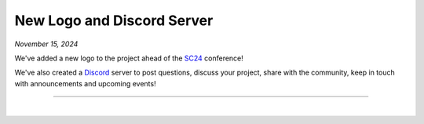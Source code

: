 .. _20241115_announce_logo:

New Logo and Discord Server
===========================

`November 15, 2024`

We've added a new logo to the project ahead of the `SC24 <https://sc24.supercomputing.org>`_ conference!

We've also created a `Discord <https://discord.gg/wmv5gyUfkN>`_ server to post questions,
discuss your project, share with the community, keep in touch with announcements and upcoming events!

-----

|
